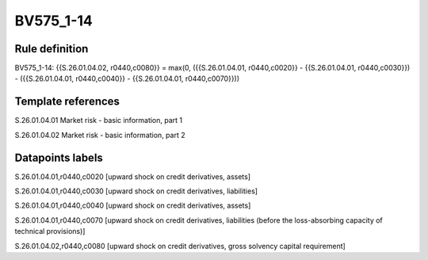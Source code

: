 ==========
BV575_1-14
==========

Rule definition
---------------

BV575_1-14: {{S.26.01.04.02, r0440,c0080}} = max(0, ({{S.26.01.04.01, r0440,c0020}} - {{S.26.01.04.01, r0440,c0030}}) - ({{S.26.01.04.01, r0440,c0040}} - {{S.26.01.04.01, r0440,c0070}}))


Template references
-------------------

S.26.01.04.01 Market risk - basic information, part 1

S.26.01.04.02 Market risk - basic information, part 2


Datapoints labels
-----------------

S.26.01.04.01,r0440,c0020 [upward shock on credit derivatives, assets]

S.26.01.04.01,r0440,c0030 [upward shock on credit derivatives, liabilities]

S.26.01.04.01,r0440,c0040 [upward shock on credit derivatives, assets]

S.26.01.04.01,r0440,c0070 [upward shock on credit derivatives, liabilities (before the loss-absorbing capacity of technical provisions)]

S.26.01.04.02,r0440,c0080 [upward shock on credit derivatives, gross solvency capital requirement]



